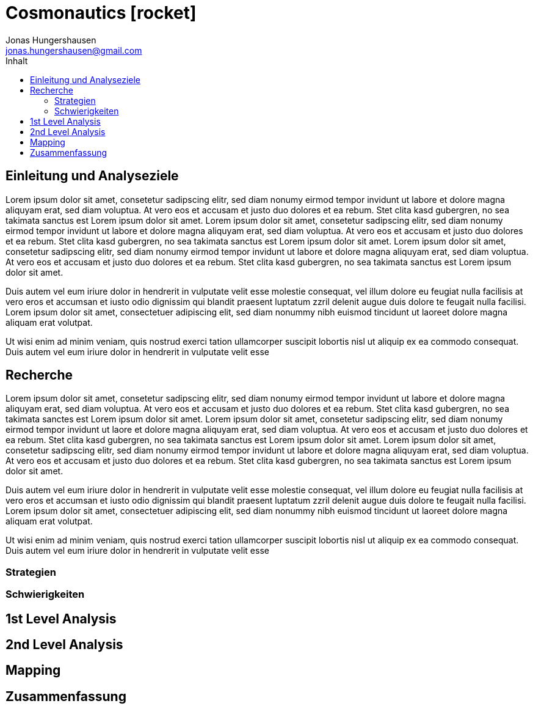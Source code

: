 = Cosmonautics icon:rocket[]
Jonas Hungershausen <jonas.hungershausen@gmail.com>
:doctype: book
:reproducible:
:source-highlighter: rouge
:listing-caption: Listing
:icons: font
:toc:
:toc-title: Inhalt
:title-logo-image: image:images/logo.png[width=250,align=center]

== Einleitung und Analyseziele

Lorem ipsum dolor sit amet, consetetur sadipscing elitr, sed diam nonumy eirmod tempor invidunt ut labore et dolore magna aliquyam erat, sed diam voluptua. At vero eos et accusam et justo duo dolores et ea rebum. Stet clita kasd gubergren, no sea takimata sanctus est Lorem ipsum dolor sit amet. Lorem ipsum dolor sit amet, consetetur sadipscing elitr, sed diam nonumy eirmod tempor invidunt ut labore et dolore magna aliquyam erat, sed diam voluptua. At vero eos et accusam et justo duo dolores et ea rebum. Stet clita kasd gubergren, no sea takimata sanctus est Lorem ipsum dolor sit amet. Lorem ipsum dolor sit amet, consetetur sadipscing elitr, sed diam nonumy eirmod tempor invidunt ut labore et dolore magna aliquyam erat, sed diam voluptua. At vero eos et accusam et justo duo dolores et ea rebum. Stet clita kasd gubergren, no sea takimata sanctus est Lorem ipsum dolor sit amet.   

Duis autem vel eum iriure dolor in hendrerit in vulputate velit esse molestie consequat, vel illum dolore eu feugiat nulla facilisis at vero eros et accumsan et iusto odio dignissim qui blandit praesent luptatum zzril delenit augue duis dolore te feugait nulla facilisi. Lorem ipsum dolor sit amet, consectetuer adipiscing elit, sed diam nonummy nibh euismod tincidunt ut laoreet dolore magna aliquam erat volutpat.   

Ut wisi enim ad minim veniam, quis nostrud exerci tation ullamcorper suscipit lobortis nisl ut aliquip ex ea commodo consequat. Duis autem vel eum iriure dolor in hendrerit in vulputate velit esse

// list{empty}footnote:[AsciiDoc supports unordered, ordered, and description lists.]

== Recherche

Lorem ipsum dolor sit amet, consetetur sadipscing elitr, sed diam nonumy eirmod tempor invidunt ut labore et dolore magna aliquyam erat, sed diam voluptua. At vero eos et accusam et justo duo dolores et ea rebum. Stet clita kasd gubergren, no sea takimata sanctes est Lorem ipsum dolor sit amet. Lorem ipsum dolor sit amet, consetetur sadipscing elitr, sed diam nonumy eirmod tempor invidunt ut laore et dolore magna aliquyam erat, sed diam voluptua. At vero eos et accusam et justo duo dolores et ea rebum. Stet clita kasd gubergren, no sea takimata sanctus est Lorem ipsum dolor sit amet. Lorem ipsum dolor sit amet, consetetur sadipscing elitr, sed diam nonumy eirmod tempor invidunt ut labore et dolore magna aliquyam erat, sed diam voluptua. At vero eos et accusam et justo duo dolores et ea rebum. Stet clita kasd gubergren, no sea takimata sanctus est Lorem ipsum dolor sit amet.   

Duis autem vel eum iriure dolor in hendrerit in vulputate velit esse molestie consequat, vel illum dolore eu feugiat nulla facilisis at vero eros et accumsan et iusto odio dignissim qui blandit praesent luptatum zzril delenit augue duis dolore te feugait nulla facilisi. Lorem ipsum dolor sit amet, consectetuer adipiscing elit, sed diam nonummy nibh euismod tincidunt ut laoreet dolore magna aliquam erat volutpat.   

Ut wisi enim ad minim veniam, quis nostrud exerci tation ullamcorper suscipit lobortis nisl ut aliquip ex ea commodo consequat. Duis autem vel eum iriure dolor in hendrerit in vulputate velit esse

=== Strategien

=== Schwierigkeiten

== 1st Level Analysis

== 2nd Level Analysis

== Mapping

== Zusammenfassung
